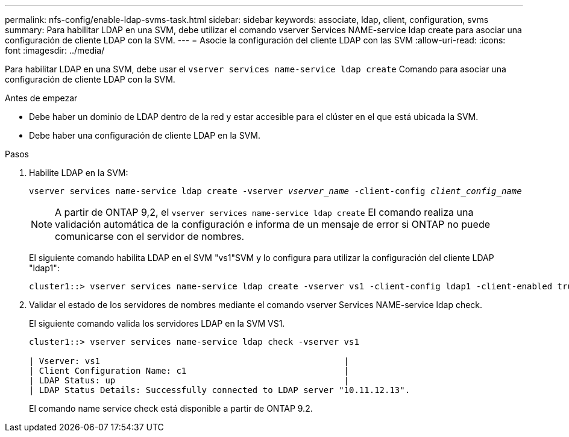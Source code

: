 ---
permalink: nfs-config/enable-ldap-svms-task.html 
sidebar: sidebar 
keywords: associate, ldap, client, configuration, svms 
summary: Para habilitar LDAP en una SVM, debe utilizar el comando vserver Services NAME-service ldap create para asociar una configuración de cliente LDAP con la SVM. 
---
= Asocie la configuración del cliente LDAP con las SVM
:allow-uri-read: 
:icons: font
:imagesdir: ../media/


[role="lead"]
Para habilitar LDAP en una SVM, debe usar el `vserver services name-service ldap create` Comando para asociar una configuración de cliente LDAP con la SVM.

.Antes de empezar
* Debe haber un dominio de LDAP dentro de la red y estar accesible para el clúster en el que está ubicada la SVM.
* Debe haber una configuración de cliente LDAP en la SVM.


.Pasos
. Habilite LDAP en la SVM:
+
`vserver services name-service ldap create -vserver _vserver_name_ -client-config _client_config_name_`

+
[NOTE]
====
A partir de ONTAP 9,2, el `vserver services name-service ldap create` El comando realiza una validación automática de la configuración e informa de un mensaje de error si ONTAP no puede comunicarse con el servidor de nombres.

====
+
El siguiente comando habilita LDAP en el SVM "vs1"SVM y lo configura para utilizar la configuración del cliente LDAP "ldap1":

+
[listing]
----
cluster1::> vserver services name-service ldap create -vserver vs1 -client-config ldap1 -client-enabled true
----
. Validar el estado de los servidores de nombres mediante el comando vserver Services NAME-service ldap check.
+
El siguiente comando valida los servidores LDAP en la SVM VS1.

+
[listing]
----
cluster1::> vserver services name-service ldap check -vserver vs1

| Vserver: vs1                                                |
| Client Configuration Name: c1                               |
| LDAP Status: up                                             |
| LDAP Status Details: Successfully connected to LDAP server "10.11.12.13".                                              |
----
+
El comando name service check está disponible a partir de ONTAP 9.2.


